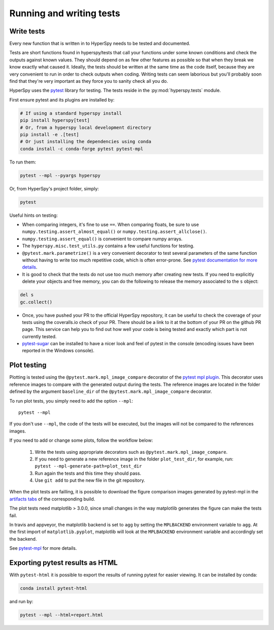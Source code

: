 

.. _testing-label:

Running and writing tests
=========================


Write tests
^^^^^^^^^^^

Every new function that is written in to HyperSpy needs to be tested and
documented.

Tests are short functions found in hyperspy/tests that call your functions
under some known conditions and check the outputs against known values. They
should depend on as few other features as possible so that when they break
we know exactly what caused it. Ideally, the tests should be written at the
same time as the code itself, because they are very convenient to run in order 
to check outputs when coding. Writing tests can seem laborious but you'll 
probably soon find that they're very important as they force you to sanity 
check all you do.


HyperSpy uses the `pytest <http://doc.pytest.org/>`_ library for testing. The
tests reside in the :py:mod:`hyperspy.tests` module. 

First ensure pytest and its plugins are installed by:

.. code:: bash
   
   # If using a standard hyperspy install
   pip install hyperspy[test]
   # Or, from a hyperspy local development directory
   pip install -e .[test]
   # Or just installing the dependencies using conda
   conda install -c conda-forge pytest pytest-mpl

To run them:

.. code:: bash

   pytest --mpl --pyargs hyperspy

Or, from HyperSpy's project folder, simply:

.. code:: bash

   pytest


Useful hints on testing:

* When comparing integers, it's fine to use ``==``. When comparing floats, be
  sure to use ``numpy.testing.assert_almost_equal()`` or
  ``numpy.testing.assert_allclose()``.
* ``numpy.testing.assert_equal()`` is convenient to compare numpy arrays.
* The ``hyperspy.misc.test_utils.py`` contains a few useful functions for
  testing.
* ``@pytest.mark.parametrize()`` is a very convenient decorator to test several
  parameters of the same function without having to write too much repetitive
  code, which is often error-prone. See `pytest documentation for more details
  <http://doc.pytest.org/en/latest/parametrize.html>`_.
* It is good to check that the tests do not use too much memory after
  creating new tests. If you need to explicitly delete your objects and free
  memory, you can do the following to release the memory associated to the
  ``s`` object:

.. code:: python

    del s
    gc.collect()


* Once, you have pushed your PR to the official HyperSpy repository, it can be
  useful to check the coverage of your tests using the coveralls.io check of
  your PR. There should be a link to it at the bottom of your PR on the github
  PR page. This service can help you to find out how well your code is being tested
  and exactly which part is not currently tested.
* `pytest-sugar <https://pypi.python.org/pypi/pytest-sugar>`_ can be installed
  to have a nicer look and feel of pytest in the console (encoding issues have
  been reported in the Windows console).


.. _plot-test-label:

Plot testing
^^^^^^^^^^^^
Plotting is tested using the ``@pytest.mark.mpl_image_compare`` decorator of
the `pytest mpl plugin <https://pypi.python.org/pypi/pytest-mpl>`_.  This
decorator uses reference images to compare with the generated output during the
tests. The reference images are located in the folder defined by the argument
``baseline_dir`` of the ``@pytest.mark.mpl_image_compare`` decorator.

To run plot tests, you simply need to add the option ``--mpl``:
::

    pytest --mpl

If you don't use ``--mpl``, the code of the tests will be executed, but the
images will not be compared to the references images.

If you need to add or change some plots, follow the workflow below:

    1. Write the tests using appropriate decorators such as
       ``@pytest.mark.mpl_image_compare``.
    2. If you need to generate a new reference image in the folder
       ``plot_test_dir``, for example, run: ``pytest
       --mpl-generate-path=plot_test_dir``
    3. Run again the tests and this time they should pass.
    4. Use ``git add`` to put the new file in the git repository.

When the plot tests are failling, it is possible to download the figure 
comparison images generated by pytest-mpl in the `artifacts tabs 
<https://ci.appveyor.com/project/hyperspy/hyperspy/build/1.0.2500/job/2c2qccaktd90po2q/artifacts>`_ 
of the corresponding build.

The plot tests need matplotlib > 3.0.0, since small changes in the way 
matplotlib generates the figure can make the tests fail.

In travis and appveyor, the matplotlib backend is set to ``agg`` by setting
the ``MPLBACKEND`` environment variable to ``agg``. At the first import of
``matplotlib.pyplot``, matplotlib will look at the ``MPLBACKEND`` environment
variable and accordingly set the backend.

See `pytest-mpl <https://pypi.python.org/pypi/pytest-mpl>`_ for more details.

Exporting pytest results as HTML
^^^^^^^^^^^^
With ``pytest-html`` it is possible to export the results of running pytest 
for easier viewing. It can be installed by conda:

.. code:: bash

   conda install pytest-html
   
and run by:

.. code:: bash

   pytest --mpl --html=report.html
   
